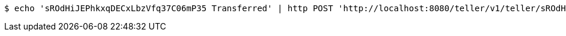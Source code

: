[source,bash]
----
$ echo 'sROdHiJEPhkxqDECxLbzVfq37C06mP35 Transferred' | http POST 'http://localhost:8080/teller/v1/teller/sROdHiJEPhkxqDECxLbzVfq37C06mP35/transactions/' 'Content-Type:application/json' 'Accept:application/json'
----